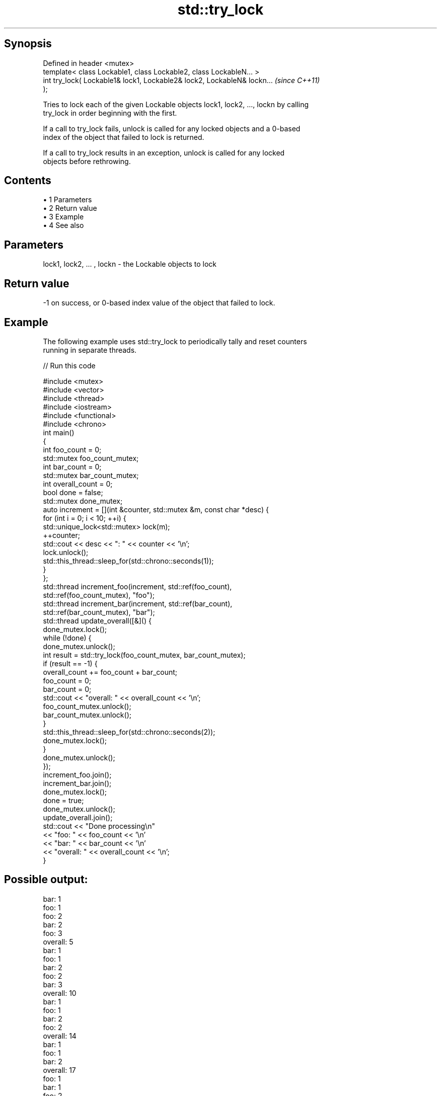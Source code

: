 .TH std::try_lock 3 "Apr 19 2014" "1.0.0" "C++ Standard Libary"
.SH Synopsis
   Defined in header <mutex>
   template< class Lockable1, class Lockable2, class LockableN... >
   int try_lock( Lockable1& lock1, Lockable2& lock2, LockableN& lockn...  \fI(since C++11)\fP
   );

   Tries to lock each of the given Lockable objects lock1, lock2, ..., lockn by calling
   try_lock in order beginning with the first.

   If a call to try_lock fails, unlock is called for any locked objects and a 0-based
   index of the object that failed to lock is returned.

   If a call to try_lock results in an exception, unlock is called for any locked
   objects before rethrowing.

.SH Contents

     • 1 Parameters
     • 2 Return value
     • 3 Example
     • 4 See also

.SH Parameters

   lock1, lock2, ... , lockn - the Lockable objects to lock

.SH Return value

   -1 on success, or 0-based index value of the object that failed to lock.

.SH Example

   The following example uses std::try_lock to periodically tally and reset counters
   running in separate threads.

   
// Run this code

 #include <mutex>
 #include <vector>
 #include <thread>
 #include <iostream>
 #include <functional>
 #include <chrono>
  
 int main()
 {
     int foo_count = 0;
     std::mutex foo_count_mutex;
     int bar_count = 0;
     std::mutex bar_count_mutex;
     int overall_count = 0;
     bool done = false;
     std::mutex done_mutex;
  
     auto increment = [](int &counter, std::mutex &m,  const char *desc) {
         for (int i = 0; i < 10; ++i) {
             std::unique_lock<std::mutex> lock(m);
             ++counter;
             std::cout << desc << ": " << counter << '\\n';
             lock.unlock();
             std::this_thread::sleep_for(std::chrono::seconds(1));
         }
     };
  
     std::thread increment_foo(increment, std::ref(foo_count),
         std::ref(foo_count_mutex), "foo");
     std::thread increment_bar(increment, std::ref(bar_count),
         std::ref(bar_count_mutex), "bar");
  
     std::thread update_overall([&]() {
         done_mutex.lock();
         while (!done) {
             done_mutex.unlock();
             int result = std::try_lock(foo_count_mutex, bar_count_mutex);
             if (result == -1) {
                 overall_count += foo_count + bar_count;
                 foo_count = 0;
                 bar_count = 0;
                 std::cout << "overall: " << overall_count << '\\n';
                 foo_count_mutex.unlock();
                 bar_count_mutex.unlock();
             }
             std::this_thread::sleep_for(std::chrono::seconds(2));
             done_mutex.lock();
         }
         done_mutex.unlock();
     });
  
     increment_foo.join();
     increment_bar.join();
     done_mutex.lock();
     done = true;
     done_mutex.unlock();
     update_overall.join();
  
     std::cout << "Done processing\\n"
               << "foo: " << foo_count << '\\n'
               << "bar: " << bar_count << '\\n'
               << "overall: " << overall_count << '\\n';
 }

.SH Possible output:

 bar: 1
 foo: 1
 foo: 2
 bar: 2
 foo: 3
 overall: 5
 bar: 1
 foo: 1
 bar: 2
 foo: 2
 bar: 3
 overall: 10
 bar: 1
 foo: 1
 bar: 2
 foo: 2
 overall: 14
 bar: 1
 foo: 1
 bar: 2
 overall: 17
 foo: 1
 bar: 1
 foo: 2
 overall: 20
 Done processing
 foo: 0
 bar: 0
 overall: 20

.SH See also

   lock    locks specified mutexes, blocks if any are unavailable
   \fI(C++11)\fP \fI(function template)\fP
